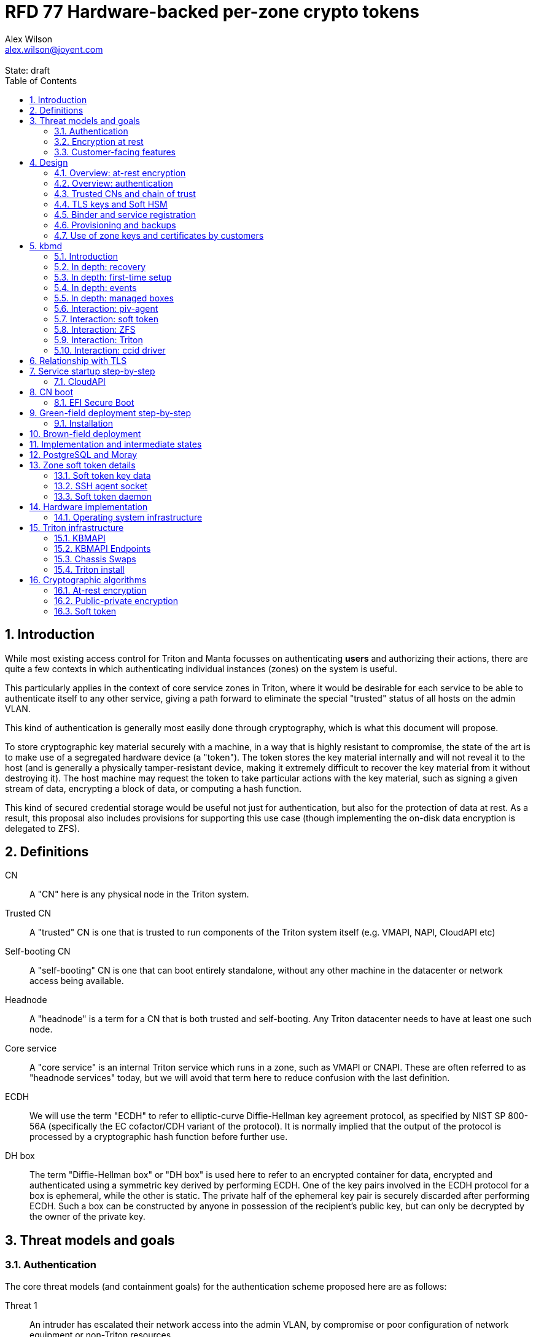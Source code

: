 :author: Alex Wilson
:email: alex.wilson@joyent.com
:state: draft
:revremark: State: {state}

:showtitle:
:toc: left
:numbered:
:icons: font

////
    This Source Code Form is subject to the terms of the Mozilla Public
    License, v. 2.0. If a copy of the MPL was not distributed with this
    file, You can obtain one at http://mozilla.org/MPL/2.0/.

    Copyright 2017 Joyent Inc
////

# RFD 77 Hardware-backed per-zone crypto tokens

## Introduction

While most existing access control for Triton and Manta focusses on
authenticating *users* and authorizing their actions, there are quite a
few contexts in which authenticating individual instances (zones) on the system
is useful.

This particularly applies in the context of core service zones in Triton,
where it would be desirable for each service to be able to authenticate itself
to any other service, giving a path forward to eliminate the special "trusted"
status of all hosts on the admin VLAN.

This kind of authentication is generally most easily done through cryptography,
which is what this document will propose.

To store cryptographic key material securely with a machine, in a way that is
highly resistant to compromise, the state of the art is to make use of a
segregated hardware device (a "token"). The token stores the key material
internally and will not reveal it to the host (and is generally a physically
tamper-resistant device, making it extremely difficult to recover the key
material from it without destroying it). The host machine may request the token
to take particular actions with the key material, such as signing a given
stream of data, encrypting a block of data, or computing a hash function.

This kind of secured credential storage would be useful not just for
authentication, but also for the protection of data at rest. As a result,
this proposal also includes provisions for supporting this use case (though
implementing the on-disk data encryption is delegated to ZFS).

[[defns]]
## Definitions

CN:: A "CN" here is any physical node in the Triton system.
Trusted CN:: A "trusted" CN is one that is trusted to run components of the
Triton system itself (e.g. VMAPI, NAPI, CloudAPI etc)

Self-booting CN:: A "self-booting" CN is one that can boot entirely standalone,
without any other machine in the datacenter or network access being available.

Headnode:: A "headnode" is a term for a CN that is both trusted and
self-booting. Any Triton datacenter needs to have at least one such node.

Core service:: A "core service" is an internal Triton service which runs in a
zone, such as VMAPI or CNAPI. These are often referred to as "headnode services"
today, but we will avoid that term here to reduce confusion with the last
definition.

ECDH:: We will use the term "ECDH" to refer to elliptic-curve Diffie-Hellman key
agreement protocol, as specified by NIST SP 800-56A (specifically the EC
cofactor/CDH variant of the protocol). It is normally implied that the output of
the protocol is processed by a cryptographic hash function before further use.

DH box:: The term "Diffie-Hellman box" or "DH box" is used here to refer to an
encrypted container for data, encrypted and authenticated using a symmetric key
derived by performing ECDH. One of the key pairs involved in the ECDH protocol
for a box is ephemeral, while the other is static. The private half of the
ephemeral key pair is securely discarded after performing ECDH. Such a box can
be constructed by anyone in possession of the recipient's public key, but can
only be decrypted by the owner of the private key.

## Threat models and goals

### Authentication

The core threat models (and containment goals) for the authentication scheme
proposed here are as follows:

Threat 1:: An intruder has escalated their network access into the admin VLAN, by
compromise or poor configuration of network equipment or non-Triton
resources.
Goal 1:: The goal is to give this attacker no access to Triton resources. They
may make a read-only request for a boot image for a new CN which will contain
no special credentials, but no more. They may be able to carry out denial of
service attacks on the admin VLAN, but these are out of scope for this design.

Threat 2:: An intruder has escalated their network access into the admin VLAN, by
compromise of an ordinary (not "trusted") compute node (privilege escalation and
zone escape).
Goal 2:: The goal is to give this attacker only the minimum access required for
the normal operation of the CN. They will be able to control other zones on that
CN, as well as the information reported about them back to the rest of Triton.
They will under no circumstances be able to gain control of a trusted CN from
this position. Their access to the system can be terminated by revoking the
credentials of the CN, they cannot extract any long-lived key material, and
cannot take any actions that would escalate or allow sideways movement into
other CNs.

Threat 3:: An intruder has taken control of a public-facing core service
(e.g. CloudAPI), by making use of a vulnerability in that service.
Goal 3:: The goal is to give this attacker only the minimum access required by
the normal operation of that service. This means, for example, that CloudAPI
would not be able to run arbitrary commands on CNs or directly interface with
CN agents, or connect directly to the PostgreSQL database (since such access
is not needed for its normal operation).

### Encryption at rest

For the encryption of data at rest, the primary threat model is as follows:

Threat 1:: An intruder gains physical possession of disks and/or hardware
from a CN, either by post-disposal acquisition ("dumpster diving"), or outright
physical theft.
Goal 1:: The goal is to give the attacker no ability to read any customer data
on the disks or (in the case of a disposed CN) any ability to use the
credentials of the CN to gain access to Triton resources. If a stolen CN is
powered up at the time of theft, it is possible that customer data can be read,
but if powered down, no data access will be possible.

[[customer-features]]
### Customer-facing features

This design also seeks to provide 4 key customer-facing features:

Feature 1:: The ability to use a provisioned instance/zone/VM in a customer
account as an authentication principal to Triton (and other Triton-aware)
services.
Goal 1:: The credentials of this principal should not be able to be permanently
compromised by an attacker who has full control of a customer zone (i.e. they
must not be able to access key material).

Feature 2:: The ability to have customer-provisioned instances authenticate
to each other (both within a datacentre and between them) using credentials
provided by Triton itself.
Goal 2:: The credentials used for this authentication should not be able to be
permanently compromised by an attacker who has full control of a customer zone.

Feature 3:: The ability to implement a secure data store protected by hardware
symmetric keys within a zone.
Goal 3:: If an attacker compromises a customer zone storing N items of data
protected by this mechanism, they should have no choice but to make N individual
round trips through a (rate-limited) hardware module in order to decrypt them.
If the attacker compromises an entire live Triton CN (including the contents of
RAM) with M zones on it, they should have no choice but to make at least M round
trips through a hardware module (or perform computation taking at least as long)
in order to access customer data so protected.

NOTE:: Goal 3 explicitly does not include absolute defense of this data against
an attacker who has complete control of the OS kernel for an abitrarily long
period. It *does*, however, set a minimum amount of time an attacker must be
present with such control in order to break the security of protected storage on
the machine: the attacker must spend at least as long there as it would take to
make N trips through the hardware module.

Feature 4:: The ability to provision instances onto encrypted datastores.
Goal 4:: It is not required that every CN in a Triton install have encrypted
local storage (though having all CNs use encrypted zpools is certainly an
allowed configuration).  If a customer decides that an instance will contain
information that must be protected while at rest (i.e. encrypted), they should
be able to guarantee that such instances are either provisioned on a CN with an
encrypted zpool or the provision request fails if it is not possible to meet
the encryption requirement -- it is essential that an instance requesting
encryption is _never_ allowed to provision onto an unencrypted CN.

## Design

The central component of the design is the credential storage device. Since
many components of our threat model and goals are on a per-CN basis, we want a
device that can be deployed with (or ideally, inside) every CN. This implies
that:

 * The device must be inexpensive (at least, relative to expected cost of CN
   hardware);
 * The device must be capable of storing credentials both for at-rest encryption
   and for authentication; and
 * The device must not require invasive modification to current-generation
   x86 server hardware.

Most commonly, cryptographic token devices obey an API similar to PKCS#11, which
is primarily focussed on public/private asymmetric cryptography. Devices that
only implement asymmetric cryptography are suitable for storing authentication
credentials, but do not always fit as well in a design that wants to store
credentials for at-rest encryption. A notable exception is devices that support
a key agreement scheme like Diffie-Hellman using their private key material,
which can be used with an ephemeral keypair to form a Diffie-Hellman "box".

In hardware there are always difficult trade-offs between price, features, and
performance. What is implicit in the above list of goals is that the
cryptographic performance of the device is likely to be low (as it is both
cheap and well-featured). As a result, the rate at which hardware operations
need to take place must to be limited in the system design.

One device that is suited for these goals is the Yubikey (manufactured by
Yubico). It implements a number of features aimed at the 2-factor Authentication
market (based on hash chains and HMAC) which are also ideal for securely
deriving encryption keys. Alongside these features, it features RSA and ECDSA
asymmetric cryptography, both for signature operations and key agreement.

The Yubikey is relatively inexpensive (at $40 US it is a very small line item in
the typical cost of a new CN), and since it uses the ubiquitious USB interface
it can easily be added to existing server hardware (in fact, many servers
include USB connectors that are located inside the server casing which are
ideal locations for this use).

Alternatives to the Yubikey that are also well suited include a few models of
USB JavaCard tokens, such as the Feitian eJava token (also sold as the PIVKey
T800). These tokens can be written with appropriate JavaCard Applets to become a
drop-in replacement for the Yubikey (exposing the same commands to the server).

The hardware details of these devices and the interfaces they expose is
discussed further in the section <<hardware>>.

[[at-rest]]
### Overview: at-rest encryption

The concept for at-rest encryption is to use a randomly-generated key, and then
to protect it cryptographically such that 3 pieces of information are needed to
recover it:

 * A private key generated on the hardware token (which it will not reveal);
 * A randomly generated secret PIN stored on a trusted node service in the
   datacenter; and
 * The encrypted copy of some random data, stored as a ZFS pool property.

In this way, a node's disks cannot be decrypted unless an attacker has all three
of:

 * The disks belonging to the node;
 * The cryptographic token belonging to the node; and
 * Access to the PIN stored in the core service.

The primitive used to create these properties is the elliptic curve Diffie-
Hellman key agreement protocol (ECDH). Setting up the pool proceeds as follows:

 1. Generate a random byte string.
 2. Create a DH box (see <<defns>>) that can only be decrypted using the
    hardware token's private key. Place the random byte string in it.
 3. Place the encrypted data from the DH box in a ZFS pool property along with
    the public key of the ephemeral keypair.
 4. Use the byte strings as the ZFS encryption master key.

The private key in the hardware token is protected by a PIN -- a 10 digit
numeric code that must be provided to the token before any activity involving
the key is permitted. After 5 failed attempts at the PIN (and an additional 3
attempts at a PUK), the hardware token erases its keys. This PIN code is
stored in a Triton core service and is unique for each hardware token.

In order to re-derive the ZFS encryption master key for this node again on a
subsequent boot, we will have to send this PIN back to the hardware token,
perform ECDH with the hardware token's private key, then decrypt the DH box to
obtain the byte string from step 1 again to unlock the ZFS pool.

A single master key will be used for the whole pool, rather than a key per zone
or per customer. The current ZFS encryption design does not allow clones of ZFS
datasets to cross a key boundary, and since Triton relies heavily on zones being
able to be clones of their image datasets, making a separate key spaces is
impractical. Additionally, in the current Triton design, CNs are the source of
truth about what zones run on them (and changing that here is out of scope), so
there is little benefit in using a finer-grained scheme.

This approach has two major issues, however: firstly is the case of a headnode.
A Triton headnode, as defined earlier, must be able to boot from its own media,
without requiring the rest of the surrounding DC to be running (as it may be
hosting the PXE DHCP server that allows other non-self-booting CNs to boot).

As a result, self-booting nodes will not use a remotely stored PIN. They will
have the PIN code for their tokens either stored in USB flash media, or provided
at every boot on the console (for environments where cold-theft security is more
important than unattended reboot). This means that self-booting nodes do not
meet the full goal discussed above -- the theft of an entire working headnode
will allow that headnode's disks to be read.

This is a difficult compromise between fault tolerance, ability to boot the
whole DC up after power loss, and security. It may be worthwhile to examine
the possibility of special physical security measures to protect headnodes
beyond those used for ordinary non-headnode CNs. As there is normally a
small number of headnodes, this is at least more feasible than such protections
for the entire server population.

The second major issue is durability, or ability to recover from the failure of
a node's hardware crypto token. Clearly it would be undesirable to create a
single point of hardware failure that results in all data on the node being
irretrievable. As a result, an additional step is added where as well as
creating an encrypted DH box keyed to the hardware token for that CN, we create
a second box keyed to a set of offline "recovery keys" for the datacenter. The
public half of the recovery keys are distributed to all CNs for this purpose,
but the private half is kept in offline redundant secure storage to only be used
in emergencies. This is explored further in <<prov-backups>>.

### Overview: authentication

Authentication of a CN to a core service (e.g. to join the cluster, and
then to report data about running zones etc) is done by signing existing
protocol units (e.g. HTTP requests) using the asymmetric keys stored in the CN's
Yubikey. This is relatively straightforward.

Authentication of one core service zone to another is also done by signing
existing protocol units using asymmetric keys. Existing protocols in use between
core services are mostly variants of HTTP REST, and these will use the same HTTP
signature method used by public Triton APIs. Non-HTTP core services will be
expected to use TLS client certificates (the details of which will be explained
shortly).

Unfortunately, hardware tokens are generally only capable of storing a small
number of asymmetric keys, and the number of zones on a CN or headnode may be
quite large by comparison. The performance limitations of hardware tokens (given
the "inexpensive" price constraint we've already accepted) also mean that
scaling their usage up with the number of customer zones on a machine is likely
to be infeasible. So the keys used for zone-to-zone authentication cannot reside
directly on the hardware tokens.

Instead, a "soft token" design will be used. A randomly generated symmetric key
will be used to encrypt a keystore for that zone, and the key will be placed in
a DH box openable by the hardware token's private key. This keystore encryption
is always used, so that the same code path is taken on machines with and without
ZFS level storage encryption available.

The encrypted key store is managed by the global zone on behalf of the zones,
and exposed to them via a socket that processes in the zone can connect to. The
non-global zone cannot add or remove keys from the key store; it only holds a
fixed set of keys that the global zone has pre-generated and assigned to it.

The socket is designed to make use of the OpenSSH agent protocol. This protocol
is designed to be simple and straightforward to parse in a secure manner, and
since the SSH agent is more or less a "soft token" itself, an almost perfect
match for this use case.

The SSH agent also features support for SSH certificates, which can be used to
attest about an identity associated with a given key. The CN's global zone will
generate one such certificate for each zone and sign it using the same key it
uses for HTTP signature authentication. In this way, zones each have access to a
signed statement from their host CN about their identity, which they can use as
part of authentication.

A signed statement or certificate and a matching key is not enough on its own,
however, to validate the identity of one zone to another arbitrary zone on the
system -- the other zone needs to also be able to validate the key of the host
CN. To achieve this requires a chain of trust.

Agents running in the global zone of a CN are also expected to make use of a
soft-token instance for their routine work of signing core service requests. The
hardware tokens' workload will largely be limited to re-signing certificates for
each soft token periodically, and deriving keys for encryption at rest.

### Trusted CNs and chain of trust

As is typical with any chain of trust, we must begin with a set of keys known
as "root keys", which are ultimately trusted. What we propose here is to use
a single root key which is only ever stored offline, broken into pieces.

It is a key part of this design that the root key is not ever kept "on-line" in
the datacenter. If trusted CNs were ever given access to a secret like a root
key, and we ever needed to dispose of that trusted CN, we would be forced to
change the root key -- not just on that CN but on all CNs in the cluster. This
creates severe administrative burden which we seek here to avoid: disposing of
a trusted CN should not require revoking any credentials on *other* CNs.

This root key will sign an initial statement stating that certain nodes in the
cluster are to be Trusted CNs, detailing their public keys, as well as a
timestamp and serial number. It will then (barring exceptional circumstances)
never be used again.

To this statement, the Trusted CNs of the datacenter may append additional
statements, with certain restrictions:

 * Any appended statement must include a signature both over the new statement
   and all previous statements in the chain; and
 * The appended statement must be signed by the keys of all Trusted CNs in the
   datacenter at the time of appending, except one (N-1 out of N, unless there
   is only one Trusted CN at the time, in which case its signature is required
   footnoteref:[,It is also worth noting that with this rule, there is no real
   advantage to permanently having exactly 2 trusted CNs -- it will cost in
   terms of overhead without increasing security, since a single signature is
   still all that is required to update the trusted set.]).

The statement may declare that a new node (with corresponding key etc) is now
a Trusted CN, or it may declare that an existing Trusted CN is no longer such.

All CNs in the system (both regular and trusted) periodically gossip their
current version of the Trusted CN chain out over the network, to a multicast
address on the admin VLAN.

If a CN receives a new chain, it will accept it as the new canonical version
of the chain if and only if:

 * All signatures on the chain validate, including validation of the N-1/N
   restriction; and
 * The chain is a strict extension of the current canonical chain known to the
   CN; OR
 * The chain is an unrelated brand new chain, with a higher serial number and
   newer timestamp on the very first statement.

In this way, in an emergency situation, the chain can be restarted by using the
offine master key to sign a new statement about the Trusted CNs for the
installation.

This design allows Trusted CNs to be added and removed from the installation at
a later date without requiring that the root of the chain of trust be available
in online storage for signing.

Once the gossip process has stabilized, all CNs in the system are aware of the
identities and keys of nodes that are authorized to act as Trusted CNs (hosting
core Triton services). This means that zone certificates presented by zones on
these CNs can be validated, authenticating core services to each other.

It is important to note that changes to the set of Trusted CNs are expected to be
infrequent, so it is not important to use a distributed system here that offers
fast convergence. The simplicity of implementation of a gossip design is also
an advantage.

### TLS keys and Soft HSM

Aside from the main zone authentication key and its matching certificate, the
soft token stores two more keys on behalf of the non-global zone: a TLS
certificate signing key, and a symmetric key.

The TLS certificate signing key can only be used to sign X.509 certificates
about keys generated locally within the zone. A Triton-specific extension to the
SSH agent protocol allows for this, as well as the ability to request a
certificate chain.

The certificate chain consists of a set of X.509 certificates describing,
in order:

 1. A trusted head node in the datacentre (self-signed)
 2. The host CN of the zone (its hardware key, signed by the head node)
 3. The soft-token TLS signing key for the zone (signed by the host CN)

These certificates (both the TLS signing key for the zone and the chain
certificates, other than the head node) are limited to a very short window of
validity (60 seconds). The intention is that this chain can be obtained and used
only during an authentication process, and a fresh certificate obtained
regularly to repeat the operation as neeeded. There is no need to check with a
separate revocation list or manage one, as the short lifetime ensures that the
key in question is vouched for by the system: all that clients are required to
do is to keep their list of head node CA certificates up to date with the state
of the gossip engine.

The symmetric key stored in the soft token is treated differently to other keys
in token storage. It is not kept decrypted in memory in the soft token when not
in use; instead, a round trip through the system's hardware module must be made
for every use of this key. This also implies that access to this key is
rate-limited by the system to avoid users overburdening the hardware module.

Rather than encrypting material directly with this key, a data key scheme is
used. This means that each "encrypt" or "decrypt" request made to use this key
must be accompanied by an encrypted subkey. Inside the soft token, the subkey is
decrypted using the master key, which is then used to encrypt or decrypt the
actual data. This further limits the burden users may impose directly upon the
system's hardware module (by limiting the maximum amount of data that must be
transferred through the token itself).

An encrypted subkey ready for use may be obtained using a third operation
through the token interface. All 3 of these operations (encrypt, decrypt, and
generate subkey) are Triton-specific extensions to the SSH agent protocol.

The intention of the symmetric key capability is to enable the implementation
of systems that achieve the 3rd customer goal in <<customer-features>>.

### Binder and service registration

Having to make use of and validate full certificate chains for all traffic is
somewhat difficult to work into some existing systems within Triton. A simpler
proposition is to include only some form of key signature in these types of
traffic (e.g. by embedding it a legacy username and password) rather than a full
certificate.

To this end, `binder` (the Triton service discovery mechanism) will be altered,
such that clients can establish a trusted relationship with binder, and binder
can then take over the role of validating certificates on clients' behalf.

As the client half this relationship can be maintained from within a library
such as `cueball`, this will ease integration for core services -- they will
merely need to use the `cueball` library to manage their connections and will
then get identity validation on their outgoing connections "for free".

On the registration side of binder, registrants will be required to supply their
SSH certificate and public key along with the information they supply to binder
today (which will be signed with the key).

Binder will validate the signature and certificate provided, and then serve
DNS records about the registrant. These records will include public key records
containing the registered public key they supplied.

Traffic between binder and clients will be secured using the public-key
modification of DNS Transaction Signatures (TSIG) known as SIG(0) (RFC2931),
signed using the binder instance's zone key. The client must validate the binder
instance's key against its certificate and the gossiped list of Trusted CNs, but
thereafter it can trust signed responses from that binder about other services
in lieu of performing full validation itself.

The SIG(0) mechanism provides authentication of data in the DNS packet using a
cryptographic signature, but not confidentiality (the traffic is not encrypted).
As binder is not serving information that needs to be kept secret, this is a
suitable trade-off. It is transaction-oriented (signs the transactional message,
not just the data inside), relatively simple, requires minimal modification of
existing DNS software, is backwards-compatible and is also algorithm-agile
(allowing us to change the precise algorithm in use over time). For these
reasons, it is the proposed choice here over other alternative mechanisms like
DNSCurve or full DNSSEC.

Binder will also have to transition away from using the raw ZooKeeper direct
access for registration that it uses today, as the authentication schemes
available there will not be sufficient to ensure separation of clients.

[[prov-backups]]
### Provisioning and backups

When crypto tokens like the Yubikey are manufactured, they generally do not ship
with credentials pre-loaded on them (Yubikeys do in fact ship with some
basic credentials for the Yubico official 2FA, but this is not very useful
for our usecase). They have to be commanded to generate or write credentials
by an administrator who configures them before use.

Where possible, it is best for credentials to be generated on the token itself
(so that they never leave it and thus cannot be directly compromised). Keys
used for authentication or certificate signing can be replaced after a loss
by creating trust for a new set of keys instead, so there is no real need to
back them up.

Loss of at-rest encryption keys, on the other hand, leads to the loss of any
data protected by them (meaning loss of customer data). To guard against this
for the ZFS on-disk encryption keys, as explained earlier, we make use of a
scheme similar to key escrow, where a second DH box is created that enables the
retrieval of the ZFS encryption key using either the node's own key, *or* an
offline recovery key (or keys).

This recovery key, as well as the root key used to bootstrap the headnode chain
of trust, must be stored offline in a way that is both very secure and very
durable.

Keys may be split up into "pieces" for backup purposes, using secret-sharing
arrangements like Shamir's secret sharing. These enable schemes such as N out of
M piece secret recovery (while revealing no information in the case of fewer
pieces being held).

If the pieces are stored in separate geographic locations with separate access
controls, this can enable a form of the "2-person rule" (or "N-person rule") to
be enforced, where these valuable "master" keys can only be used with the
co-operation of multiple trusted members of the organization.

While the "root" key can truly be treated as an offline master key that is only
for serious (and rare) emergencies, hardware failures in a large datacentre are
a regular, expected event. As a result, the recovery keys must receive different
treatment for storage to enable efficient operation.

Our proposal is have hardware tokens assigned personally to trusted staff, have
these tokens generate a public-private EC key pair, and write the set of N
public keys for all of them into the Trusted CN chain as a separate kind of
chain entry that has to be signed by all current Trusted CNs.

Then, on each CN we take the symmetric disk encryption key and split it into
N Shamir pieces. Each of these pieces is then placed in an ECDH box targetting
one of the public keys registered in the lastest backup instruction entry in
the chain.

During recovery, we perform a challenge-response procedure (detailed later,
designed to resist replay attacks and not reveal the key if exposed) using these
ECDH boxes with the remote hardware tokens to reconstruct the original symmetric
key from the decrypted pieces in memory.

As individuals come and go from this set, a new recovery key chain entry will
be written and signed by the Trusted CNs. Then, all other CNs will regenerate
their Shamir pieces and ECDH boxes from scratch with the new set of public
keys.

The chain entry can also specify the number of the N pieces that will be
required for recovery, so that it can be changed if the group shrinks or
expands.

In summary:

 * Generation and preparation of the root key will take place in an environment
   away from the data center, and will be done in advance by administrators.
 * The root key will both be split into 3 pieces, in a Shamir arrangement
   requiring 2 pieces for recovery. Each of the pieces will be written to
   separate backup media.
 * The media may then be stored in a secure location (e.g. a safe).
 * The recovery keys will be generated on dedicated devices held by trusted
   individuals.
 * CNs will split their symmetric disk encryption keys into pieces and ECDH box
   them to each of the recovery public keys.
 * During recovery, a challenge-response procedure will be used to contact the
   trusted individuals and their hardware tokens and collect N/M responses to
   reconstruct the key.
 * The root public key and initial headnode trust chain (including the first
   recovery configuration entry) can be written to the boot USB flash media for
   the initial headnodes, and transported to the datacenter as part of the
   deployment process.
    - As an alternative, the headnode setup process will accept the public key
      and trust chain root on the console.

This scheme will be implemented using a set of tools that can run on at least
OSX, Linux or SmartOS, to correctly generate the root and recovery keys and back
them up, and then also to perform restoration operations in an emergency.
Backing up credentials as part of generating them will not be optional, and the
tools will require backup media to be present to perform any operations, to
prevent administrator error.

A recommended outline of the full deployment procedure is included in the
sections <<green-field>> and <<brown-field>>, which include examples for both
a "small setup" deployment not using a pre-flight environment, and a larger
deployment using one.

The following table highlights the recommended options for long-term key backup,
as well as a recommended verification and refresh interval for each.

The verification interval indicates how often (at a minimum) an administrator
should inspect and verify the data on the backup media to check its integrity.
The refresh interval indicates a minimum interval at which administators should
expect to have to copy the data to fresh media. Even if the current media
passes inspection, it is recommended that media older than this still be
replaced.

.Backup media recommendations
[options="header"]
|===

| Media type               | Verification interval | Refresh interval

| Magnetic tape (LTO, DAT) | 5 years               | 10 years

| Printed archival paper   | 3 years               | 10 years

| Optical (CD, DVD, BD)    | 1 year                | 5 years

| Flash (SD, CF)           | 1 year                | 3 years

|===

### Use of zone keys and certificates by customers

Quite aside from the internal use of zone keys and certificates within Triton's
components, they are also expected to be used by customers.

In conjunction with the RBACv2 work (RFD 48), signing requests to Triton
services (such as CloudAPI) using a zone authentication key will grant
authentication as a "machine principal". This principal may be added to roles by
a customer, in order to grant it authorization to manage resources under the
account.

The `keyId` string used is expected to include the full UUID of the zone in
question, and the UUID of the CN which hosts it. This mechanism will not
require the use of the zone certificate.

Since the existing `triton` tools and libraries already support the use of the
SSH agent for key storage, it is expected that they can be used with the
zone soft token without significant modification (they may require some in
order to generate the `keyId` correctly, but this is as yet unclear).

The existing support for account-key-signed certificates for Docker and CMON
will be extended to support the use of those interfaces as a machine principal,
as well. This mechanism is preferred for customer end-use here rather than the
TLS certificate signing key, as it matches the interface already used elsewhere,
reducing the amount of code needed to be specific to machine authentication.

Though it is somewhat out of scope here, it is expected that mechanisms for
grouping machines as access control targets (e.g. RFD 48 style projects) may
also be useful for grouping machines as principals. In this way it should be
possible to grant some group of machines access to account resources and have
this apply to newly provisioned members of that group automatically.

While zone SSH certificates and certificates signed by the TLS certificate
signing key are not used for Triton authentication, endpoints on CloudAPI will
be added to assist in the validation of zone certificates by customer code or
services. These include fetching the current full set of headnode CA
certificates for the X.509 chain. This should allow zone keys and certificates
to be used for other purposes as well (such as bootstrapping a chain of trust
for customer systems).

In particular, it is expected that full support for this mechanism will be
developed to assist with the bringup of the Hashicorp Vault product. Vault
should hopefully also be able to take advantage of the Soft HSM key system.

## kbmd

### Introduction

kbmd (read: kaboom-dee) has 3 big areas of responsibility:

Firstly, it's responsible for the "recovery" process -- when a server
has lost its primary Yubikey/PIV token, it is responsible for providing
the interface an administrator uses (either on the console or a pty) to
recover encryption keys, set up a new Yubikey, and get the system back
on track. Since this logically requires it to be able to set up new
Yubikeys from scratch, it's also involved in the initial setup process
to keep all the responsibility for that together.

Secondly, it's responsible for the "unlock" process at boot --
determining whether the primary Yubikey is available, getting the PIN
(from boot-time module or pool config for standalone, or spawning a
client to talk to CNAPI or whatever headnode service stores it for a
CN), and if those fail, deciding whether to enter "recovery".

Thirdly, it's responsible for everything during normal runtime that's
required to make those two processes work. This mostly means keeping
track of the encrypted data boxes on the machine and the "recovery
registry" (getting to that in a sec). It also means operating a door
server and accepting requests from a commandline admin tool, "kbmadm".

The name "kbmd" reflects this -- "Key Backup and Management Daemon".
(Definitely not a backronym so we can pronounce it "kaboom". Definitely
not.)

Encrypted boxes on the system fundamentally come in two forms -- there's
the boxes associated with the zpool (one set for the primary Yubikey and
one set for recovery), and then there are boxes for each of the keys
stored by the RFD77 soft-token (recall that the soft-token individually
encrypts its keys even when zpool encryption is enabled, as part of the
effort to make a "class break" that compromises all of the keys on the
system in one single operation, as difficult as possible).

The boxes themselves are stored as a zfs property (`rfd77:config`).  The
currently size limitations of zfs properties should allow for a single
property to store approximately 8 boxes worth of data.

The soft-token keys have to be boxed individually to the primary token
(so that the primary token can't unlock all of them in a single
operation), but they do not have to be boxed individually to the backup
keys. In fact, it would be pretty inconvenient if they were, because we
would have to do the challenge-response process at least N times for a
machine with N zones on it.

So instead, the soft-token keys' backup comes in the form of a single
large box (keyed only to the backup keys) which unlocks all of them.
Every time we need to add or remove something from that box, we have to
regenerate it from scratch using the individual boxes targetted to the
primary Yubikey. So we keep a plaintext record next to it of the
locations of all of the primary Yubikey boxes on disk. We call this
whole structure together the "recovery registry".

This implies that the storage of these keys is somewhat managed by the
system, and it is. When the soft-token wants to generate a new key, it
has to coordinate with kbmd (via its door) to let it know the correct
filesystem paths to find the primary boxes, and make sure the entries
are added to the recovery registry and everything there is dealt with.

Since this happens when a new zone is provisioned, and an attacker is
generally assumed to be able to provision things in the system, we don't
really want this to cause us to bring keys belonging to existing zones
into RAM in a predictable controllable fashion. So the recovery registry
is in fact split into two parts -- the "old generation" and "new
generation". When we add new keys we add them to the "new generation"
and regenerate that only. Then, every 6-12 hours or so (completely at
random) we combine the old and new generations together and regenerate
the whole thing. This avoids an attacker being able to control the
timing and nature of this operation easily (and it also means we don't
have to regenerate the whole registry every time we make a change -- we
basically bulk a bunch of changes up).

### In depth: recovery

A recovery instance is created when another program running as root with
full privs connects to the kbmd door and sends a "begin recovery"
request. If kbmd decides it needs to initiate recovery on the console
(e.g. during boot), it forks a child to start kbmadm to do this and
places it on the console.

The "begin recovery" request is followed by a "conversation" similar to
a PAM conversation: kbmd gives the client some text and instructions on
what to ask the user and what options to allow them to reply with, the
client replies with the user's response, kbmd gives more questions to
ask the user etc.

At the end of the conversation, kbmd does not reply to the final
response until recovery is complete.

kbmd then does the following:

1. A new token value is added to the `rfd77:config` zfs property on the
   primary zpool (i.e. zones).
2. New managed box files with the GUID of the new token are created.
3. Notify everybody of the change (presumably using the gossip protocol?)
4. Remove the old primary token from the `rfd77:config` zfs property on the
   primary zpool.
5. Cleanup old managed box files: any box for a GUID not in `rfd77:config` or
   otherwise not known are deleted.

### In depth: first-time setup

The "setup" process is set out the same as recovery, except that in the
final stages, kbmd gives an nvlist of ZFS properties to set on the pool
root FS and the raw key material to supply to the stdin of `zpool
create`. The client is responsible then for creating the pool using this
information and replying again once that has been completed. The client
has to complete this step to avoid kbmd needing to handle the entire
pool creation process (including disklayout etc), since the key material
has to be given at creation and cannot be given later.

The ultimate command that get runs should look something similar to:

```
zpool create \
    -O encryption=on \
    -O keyformat=raw \
    -O keylocation=prompt \
    -O rfd77:config=xxxx \
    zones ....
```

Where the disk layout values are just passed through from the setup and we
write the key value out to stdin of the zpool process from kbmd.

Likely the joysetup.sh script will need to be updated to interact with kbmd
when encryption is desired while setting up a new CN.

### In depth: events

The kbmd door also provides a mechanism for clients to receive events.
The principal kind of event that clients are interested in is when the
"primary token" of the system is about to change and has changed. All
persistent users of kbmd are expected to handle this event.

### In depth: managed boxes

A client of the kbmd door may send a command to create a managed box
(like the soft token key boxes). The command takes a "path pattern",
which looks like: "/zones/abcd123/keys/auth.%s"

If the current primary token has GUID 995E171383029CDA0D9CDBDBAD580813,
the client must have already created
"/zones/abcd123/keys/auth.995E171383029CDA0D9CDBDBAD580813" as a PIV-box
format file, a single box keyed to that current primary token.

kbmd will open that box and set up entries in the backup registry before
returning from the door call.

Thereafter, the application may not delete or modify the
"/zones/abcd123/keys/auth.*" files, but it may open them for reading in
order to retrieve the data held within. It must be subscribed to
notifications about a change in primary token so that it always opens
the correct auth.* file for the GUID of the current primary token at the
moment when it opens it (and if it talks to piv-agent and discovers the
key it needs to open a box is missing because of a primary token change,
it should wait for the change notification and try again).

If the system goes through recovery and has a new primary token, kbmd
will create a new primary token box file with the new GUID based on the
backup registry and the application will find it by asking for the new GUID.

### Interaction: piv-agent

The piv-agent is the intermediary that most other processes on the
system will go through to make use of the Yubikey. piv-agent will
connect to the kbmd door at startup and ask for the primary token and
PIN, as well as setting up a subscription for primary token change events.

If it receives a notification about the primary token changing, it
changes its own configuration to use that new token (and new PIN) for
all subsequent requests that it handles.

### Interaction: soft token

Like the piv-agent, the soft token daemon is interested in the primary
token changing -- both for signing certificates and for making use of
managed boxes.

### Interaction: ZFS

While kbmd does not involve itself directly in the creation of a new
encrypted pool (the setup process is expected to use the data it
provides to do that), after setup has completed it will manage the
"rfd77:config" ZFS property on the pool itself directly. This will be
read during boot and written during recovery or rekeying. kbmd itself
will also make the libzfs call to provide key material to the pool
during the unlock process (since it needs to do this and mount at least
some of the pool's filesystems before it can check on the state of any
managed boxes on disk).

### Interaction: Triton

:OS-7183: https://smartos.org/bugview/OS-7183

kbmd will have a dependency on an SMF service that brings up the "admin"
network early in boot ONLY when we booted with a networking.json (the
SMF dep is still there in non-Triton but the service is a no-op). This
is in order to enable it to retrieve the PIN for the primary token from
CNAPI after authenticating with its 9E key.  This is currently tracked as
{OS-7183}[OS-7183].

### Interaction: ccid driver

kbmd will utilize a new OS driver (ccid) to communicate with the PIV tokens.
This will be via the apis provided by the libchipcard library detailed in
<<os-infra>>.

## Relationship with TLS

To fully protect the Triton admin VLAN against IP and MAC spoofing attacks from
rogue network hardware, it will be necessary to begin protecting all connections
with TLS. Part of establishing a TLS connection is verifying the identity of
at least one party to the connection, using X.509 certificates.

Note that while TLS server authentication is expected to always be in use, the
providing and verifying of client certificates will be limited to those cases
where HTTP signature authentication cannot be reasonably used.

The zone TLS certificate signing key is set aside for the purpose of producing
TLS credentials. Core services will generate local keys (which may be rotated)
for use by TLS servers, protected at rest by the Soft HSM key. A signed
certificate and chain will be obtained through the soft token interface to allow
these to be validated to others.

It is the responsibility of any Triton service to ensure that it obtains a
new certificate chain for its TLS server endpoints before the expiry of a
previous chain.

As these certificates have an enforced short lifetime of 60 seconds, no
specific provision for certificate revocation is needed: only a requirement that
the list of valid CA certificates be kept up to date by clients to match the
output of the headnode gossip system.

## Service startup step-by-step

### CloudAPI

 . The Trusted CN hosting the CloudAPI instance boots up (see <<cn-boot>>
   for more details)
 .. It starts up the zone soft token manager daemon, which will LoFS mount
    sockets into all zones (see <<soft-token>>). The daemon does not unlock the
    keystores at startup.
 . The CloudAPI zone begins to start up
 .. Soft token socket is mounted into the zone.
 . SMF service `cloudapi` starts -- it execs `node`
 . CloudAPI calls into the `triton-registrar` library to set up its service
   registration
 .. Registrar opens the soft token socket and retrieves the public key and
    certificate signed by the GZ.
 ... Soft token manager daemon accepts the connection on the socket in the zone
     and forks off a dedicated privilege-separated child for this zone. The
     child then decrypts the keystore and loads it into memory.
 .. Registrar connects to binder zones and begins registration by writing a
    signed statement about the CloudAPI zone's IP address and keys, including
    the SSH certificate signed by its CN.
 .. Binder receives and validates the registration
 ... First, binder retrieves the list of valid Trusted CNs from the gossip service
     on its host CN (via the soft token socket)
 ... Then, it compares the signature on the certificate given by the registrant
     to this list and finds it was signed by a valid Trusted CN
 ... The certificate presented includes metadata about the zone, including any
     values of `sdc_role` or `manta_role` tags. Binder validates that such
     values should be allowed to register under the given DNS name.
 ... After validating the signature on the statement from the registrant, binder
     begins serving DNS records about it.
 . CloudAPI opens its cueball pool to connect to VMAPI
 .. Cueball is running in bootstrap mode, and first establishes a bootstrap
    resolver to connect to binder
 ... The bootstrap requests each binder's certificate by looking up the binder
     service hostname with rrtype CERT (see RFC4398)
 ... The bootstrap resolver then retrieves the list of valid Trusted CNs from the
     gossip service on its host CN, and uses this list to validate the binder
     instances' certificates. It also checks that the `sdc_role`/`manta_role`
     value matches up.
 ... The TSIG information on the response is also validated.
 ... The bootstrap emits only the binders that pass validation (along with their
     keys) to be used as resolvers.
 .. Cueball begins service resolution for VMAPI
 ... It uses the resolvers from the bootstrap stage to contact binder and
     request SRV records for VMAPI (and validates the response's TSIG using the
     keys from the bootstrap).
 ... Validated records are emitted as backends
 .. Cueball connects to VMAPI
 ... TLS is established, and the VMAPI's certificate and chain is validated
     against the known CA certificates (obtained by querying the soft token).
 . Now CloudAPI is registered and connected to VMAPI. It repeats these steps
   (without bootstrap, since that's already done) for other services.
 . When CloudAPI wants to make a request to VMAPI, it takes a pre-validated
   TLS connection from the pool and makes an HTTP request on it.
 .. The outgoing HTTP request is signed with the zone key of CloudAPI, and
    includes CloudAPI's registered binder hostname (the service name) as part
    of the keyId.
 .. VMAPI requests the CERT records associated with the name connecting to it
    from binder and validates that a key there matches the one signing the
    incoming request.
 .. Then, VMAPI validates the connecting service name against its own policy of
    which services are allowed to talk to it, and decides whether to accept or
    reject the request.

[[cn-boot]]
## CN boot

Unlike headnodes, ordinary Triton CNs boot over the network. Today, this is
designed to happen by launching the iPXE binary from flash media within each
server. The iPXE binary then makes a DHCP request, and receives a response
containing an HTTP URI from which to fetch the kernel and `boot_archive`.

iPXE supports HTTPS with certificate validation, and this will be used to secure
the CN boot process. It is currently considered unreasonable to add a full
software stack needed to produce signatures from the Yubikey's asymmetric keys
in iPXE, however, so it is proposed that anonymous access to the kernel image
and `boot_archive` be maintained as it is today (i.e., the authentication
at this stage will be one-way: the CN verifying the boot server's identity,
guarding against rogue DHCP and HTTP servers).

Since iPXE's certificate validation mechanism is limited to a set of CA
certificates, which have to reside on the same flash media as iPXE itself, we
treat boot-up here slightly differently to regular service-to-service (or
CN-to-service) authentication.

On the flash media with iPXE will be a set of self-signed X.509 certificates
describing the keys of each of the headnodes in the datacenter at the time when
the flash media is prepared.

The `booter` zones in the installation will generate a local TLS private key
each, and have it cross-signed by the signing keys of all the headnodes in the
data center. They will serve the full set of cross-signed certs in their TLS
handshake, as alternative chains footnoteref:[alt-chains,"Alternative chains"
here refers to the TLS notion of providing a single entity certificate, signed
by a single issuer DN, and then providing multiple certificates for that issuer
DN that are signed by different upstream issuers themselves. This practice is
already commonly used in the Internet today when introducing new CAs and is
quite widely supported.], so that the flash media need only contain one
headnode in common with the real current set for the boot to be successful.

Once a CN has been set up and is operating normally, it will periodically
mount its boot flash media and update the set of headnode CA certificates stored
there.

Some Triton installations do not boot iPXE from flash media, and instead use the
built-in PXE ROM in their system. Unfortunately, the only known way to build an
authenticated system around the firmware PXE is to leverage the EFI Secure Boot
and TPM features of a modern system, and support for using these with PXE is
difficult (due to lack of general EFI support) and somewhat inconsistent between
server vendors. It would also require the ability to modify at runtime the
certificates stored in firmware for boot signing, which currently is not a
well-supported procedure, regularly subject to vendor firmware bugs and
exclusion.

For this reason, installations which depend on system PXE firmware will not have
a fully secured boot procedure, and will not meet all of the stated goals of the
system. This may be revisited at a later date.

### EFI Secure Boot

No provision is made in this document for the implementation or management of
EFI Secure Boot in Triton. EFI support in illumos is not yet complete, and
several unresolved problems remain before a design can be proposed here.

This will likely be the subject of a future RFD.

[[green-field]]
## Green-field deployment step-by-step

### Installation

This setup process will need to provision a KBMAPI instance and setup the
head node token (probably more as well).  If the head node is to be encrypted,
then it must be setup (token setup, encryption enabled) at the time of zpool
creation.

NOTE: This section needs updating after the change to personal recovery keys
and updates on the trust chain.

This section will run through the full set of steps needed to deploy Triton
with full RFD 77 security enabled.

We begin the process by setting up the root key on an administrator workstation.
On this workstation, we will begin by burning 3 DVD-Rs on which to store key
backups.

After inserting the first blank DVD-R:

[source,shell]
----
alex@mbp:~$ triton-keymaster init-media dvd <1>
Found blank DVD media in HL-DT-ST DVDRW GX30N RP09 (scsi 1,0,0) <2>
Initialize? [Y/n]
Generating media key... done
Writing session... 10% 25% 50% 75% 100% done
Short name to refer to this media? [214cc7d2] sfo-001 <3>
----
<1> We want to initialize a new DVD type backup media. The name we give here
    refers to the storage plugin to be used.
<2> The plugin detects that we have a blank unused DVD-R in one of our drives.
<3> This name will be used with later `triton-keymaster` commands. If we want
    to use this same media from a different machine, we can copy the file
    `~/.triton/keymaster.json` or use `triton-keymaster add-media` and
    the full media identity string.

We perform these same steps for the subsequent 2 DVD-Rs, naming them `ord-001`
and `nyc-001`.

[source,shell]
----
alex@mbp:~$ triton-keymaster init-media dvd -y -n ord-001 <1>
Found blank DVD media in HL-DT-ST DVDRW GX30N RP09 (scsi 1,0,0)
Generating media key... done
Writing session... 10% 25% 50% 75% 100% done
alex@mbp:~$ triton-keymaster init-media dvd -y -n nyc-001
Found blank DVD media in HL-DT-ST DVDRW GX30N RP09 (scsi 1,0,0)
Generating media key... done
Writing session... 10% 25% 50% 75% 100% done
----
<1> `-y` means "don't prompt me for confirmation", and `-n` is used to give the
    media short name.

Now we generate the root keys for the datacenter:

[source,shell]
----
alex@mbp:~$ triton-keymaster init-dc us-west-1 -m sfo-001,ord-001,nyc-001 <1>
Number of backup media required to recover root key? [2] <2>
Generating root key... done
Generating ZFS recovery keys... done
Ready to write piece for backup media sfo-001.
Attach where? [LOCAL/remote/file] <3>
Found sfo-001 in HL-DT-ST DVDRW GX30N RP09 (scsi 1,0,0)
Writing session... 10% 25% 50% 75% 100% done
Ready to write piece for backup media ord-001.
Attach where? [LOCAL/remote/file]
Found ord-001 in HL-DT-ST DVDRW GX30N RP09 (scsi 1,0,0)
Writing session... 10% 25% 50% 75% 100% done
Ready to write piece for backup media nyc-001.
Attach where? [LOCAL/remote/file]
Found nyc-001 in HL-DT-ST DVDRW GX30N RP09 (scsi 1,0,0)
Writing session... 10% 25% 50% 75% 100% done
----
<1> The `-m` option allows you to supply the names of the backup media keys to
    use for this datacenter. If not supplied, you will be prompted.
<2> These answers can also be supplied as commandline arguments.
<3> After the initial media setup, backup media can be accessed in multiple
    different ways by the `keymaster` tool. They can be attached locally to
    the machine it is being run on (as shown here), or attached to a remote
    machine (with `keymaster` also installed), or written to a file to be
    transferred later. The key backups are encrypted in transit and cannot be
    read without the backup media itself.

At this point, we can also write the recovery keys to some hardware tokens to
place in storage with the backup media. This is optional, but recommended for
production deployments: if an administrator has to step in to recover a CN from
a broken hardware token late at night (with possibly impaired judgement), it is
better to handle the keys on a secured device like a USB token where it is
harder to make mistakes that may compromise the key itself.

[source,shell]
----
alex@mbp:~$ triton-keymaster write-token us-west-1 <1>
Which ZFS recovery key to write? [A/b/c] a <2>
Need to read key pieces from 2 more backup media.
Attach where? [LOCAL/remote/file]
Found sfo-001 in HL-DT-ST DVDRW GX30N RP09 (scsi 1,0,0)
Reading data... done
Need to read key pieces from 2 more backup media.
Attach where? [LOCAL/remote/file] remote <3>
Generating ephemeral key for remote challenge-response... done
Challenge: AavNCXVzLXdlc3QtMRAHb3JkLTAwMQdueWMtMDAxBWVjZHNhQQRKMlDjH/3I/x5JZzh3RqtoendWyr9Aj2hz4vV9lETQWdrxkmnbDeoMjRi9ll3mDALaP5tmkh4QIClvjjIJv0pOcS6Agg==
Enter this challenge at the prompt presented by `triton-keymaster respond' on the remote machine.
Then enter the response from the remote machine here.
Response: gavNBWVjZHNhEWNoYWNoYTIwLXBvbHkxMzA1DOsc+I31pxTqOL75flqSq5Cuz9hqfvKaRZHe8aEYkaMUBQZLbKyqunZRqiSHWsA0Dxo1HsVfBbIetNOqP2e5+JUnk9wS72B4sWmaojxC2nTUm6BiC+zAzW9px6uzwow5Y5KUFsYUHlSLB+mB
Found response from backup media ord-001.
All key pieces found.
Ready for Yubikey or Token for writing recovery key... ok
Found Yubikey (Yubikey 4 OTP+CCID), serial 4a701a, v4.3.1
Writing keys to Yubikey... done
----
<1> We have to specify the datacenter in order to fetch the backup media and
    key configuration.
<2> We can choose which of the 3 recovery keys to write out, so that we still
    enforce the same 2/3 rule for access.
<3> Here we choose to get a piece of the key from a remote system. This prints
    out a base64-encoded "challenge" value, which an administrator at the remote
    site can copy-paste into their "triton-keymaster" tool to generate a
    response.

The challenge-response cycle here is secure (encrypted) and unreplayable. The
use of the `respond` command on the remote administrator's machine looks like
this:

[source,shell]
----
john@mbp2:~$ triton-keymaster respond
Enter challenge: AavNCXVzLXdlc3QtMRAHb3JkLTAwMQdueWMtMDAxBWVjZHNhQQRKMlDjH/3I/x5JZzh3RqtoendWyr9Aj2hz4vV9lETQWdrxkmnbDeoMjRi9ll3mDALaP5tmkh4QIClvjjIJv0pOcS6Agg==

Challenge purpose: for master key recovery from backup media.

This is NOT a challenge used to recover a compute node with a broken Yubikey.

Datacenter: us-west-1
Key being recovered: ZFS recovery key A
Backup media they have: sfo-001
Backup media they want from you: ord-001, nyc-001

Challenge was generated 3 minutes ago by user "alex" on host "mbp"

WARNING: Responding to this challenge will give the remote party an entire ZFS
         recovery key. If they possess 2 of the set of 3, they will have enough
         information to decrypt the disk of ANY node in datacenter "us-west-1".
Respond to challenge? [y/N] y

Need to read key pieces from backup media: ord-001, nyc-001.
Attach where? [LOCAL/remote/file]
Found ord-001 in HL-DT-ST DVDRW GX30N RP09 (scsi 1,0,0)
Reading data... done
Response: gavNBWVjZHNhEWNoYWNoYTIwLXBvbHkxMzA1DOsc+I31pxTqOL75flqSq5Cuz9hqfvKaRZHe8aEYkaMUBQZLbKyqunZRqiSHWsA0Dxo1HsVfBbIetNOqP2e5+JUnk9wS72B4sWmaojxC2nTUm6BiC+zAzW9px6uzwow5Y5KUFsYUHlSLB+mB
----

[[brown-field]]
## Brown-field deployment

 * Deploying this on an existing DC

:RFD67: https://github.com/joyent/rfd/tree/master/rfd/0067

For an existing DC, one current limitation is that it will be difficult to
encrypt the zpool of the headnode.  This is due to the requirement that
encryption is enabled at the time of zpool creation. When complete,
{RFD67}[RFD-67] might allow one to designate a new machine as a new encrypted
headnode, and migrate the services from an unencrypted headnode to an
encrypted headnode.

For reasons similar to the headnode, one cannot take a live running compute
node and encrypt it's zones pool.  Instead one must re-setup a CN (and
recreate the zones pool).  However, unlike with the head node, there is
the possibility of (capacity permitting) evacuating a compute node (migrating
all instances on a CN to other CNs), perform the re-setup, release the new
encrypted CNs for use, and then repeat as desired.

## Implementation and intermediate states

So far, we have described the eventual state of affairs that Triton will be in
after a full implementation of this document. However, the process of
implementation will necessarily involve some intermediate states of development,
which will likely also be deployed to some installations along the way.

Additionally, not all administrators of Triton installations will see fit to
deploy with hardware tokens -- and it may be prohibitively difficult to do so in
some cases -- e.g. deployments within virtual machines for development.

 * Do the USB key and token support stuff first
 * Then soft-token (well, at the same time really)

 * The road to validating everything in the admin vlan, what intermediate states
   will look like while upgrading.
 * What things will look like if you never add any Yubikeys (TLS with just
   self-signed certs, open trust).

## PostgreSQL and Moray

 * Auth and TLS. Using LDAP to validate signatures as passwords?
 * In current version of PostgreSQL, the main limitation for using mTLS for
   AuthN/AuthZ is that PG has not supported reloading of certificates without
   a server restart. PostgreSQL now has certificate reloading on master, not
   yet in PG9.6. Reload is triggered by SIGHUP and/or "pg_ctl reload."
   Backporting a patch to PG9.2 would not be difficult
   (https://github.com/postgres/postgres/commit/de41869b64d57160f58852eab20a27f248188135[postgres change on master].)

[[soft-token]]
## Zone soft token details

The soft token consists of a number of key components:

 * The ECDH private key, stored in the CN's hardware token
 * The soft token key data files, stored encrypted on ZFS within the zone's
   dataset
 * The SSH agent protocol socket, placed as a UNIX socket within the zone's
   filesystem
 * The soft token daemon itself, running within the global zone, and listening
   on the UNIX socket

### Soft token key data

Soft token key data will be stored in the `/zones/$uuid/softhsm` directory.
Each key stored on behalf of the zone will be stored in a separate file,
encrypted (and authenticated) using ChaCha20-Poly1305.

The file format will consist of an nvlist with the public key of the hardware
token, a DH box containing the symmetric key to decrypt the rest of the data, as
well as the MAC and details of the algorithms in use. The MAC will be
constructed to cover the algorithm metadata fields.

### SSH agent socket

The SSH agent socket for communicating with the soft token will be placed in
the `/.zonecontrol` directory.

The existing `metadata.sock` inside the `zonecontrol` directory currently relies
on the permissions of the enclosing directory to manage access to the metadata
socket. These permissions will be moved to the socket itself, and the
`/.zonecontrol` directory will be world-readable and world-traversable. The
agent socket will use privileges, not filesystem permissions, to manage access.

The socket file itself within `/.zonecontrol` will be named `token.sock` (i.e.
its full path will be `/.zonecontrol/token.sock`). The socket file will be
world-writable and world-readable.

Upon a connection being made by a client process, the soft token daemon will
examine the `cred_t` of the connecting process. Either a new system-wide
privilege bit, `PRIV_ZONE_TOKEN` will be added, or a parametrized privilege will
be implemented, and any connecting process in possession of this privilege will
be allowed to use the soft token.

This privilege will be part of the default zone-wide limit set, but not part of
`basic` or the ordinary user privilege sets. This means that by default, only
root will be able to use the soft token, but end-users can configure their zones
to give this privilege to ordinary users or single processes, and processes can
give up the ability to use the soft-token if they no longer require it (enabling
privilege separation models to be used).

### Soft token daemon

The soft token daemon is started in the global zone as a child of the soft token
manager process. The manager itself is started by SMF.

The top-level manager process' role is to manage the lifecycle of socket files
and lofs-mounting them into zones. Each time it creates a new socket for a
given zone, it forks into a child which handles that zone.

The zone child of the manager is a privileged process whose role centers around
management of key material. It maps dedicated areas of memory (with `MAP_SHARED`
supplied to `mmap()`) for the placement of keys, fills them with the encrypted
key data, and then forks.

This final child is the process which is responsible for speaking the SSH
agent protocol and performing cryptographic operations. It drops all privileges
(including those in the `basic` set) before accepting any connections. To unlock
keys, it sends a fixed-size request on a pipe back to the key manager process,
which decrypts the keys in-place in the shared memory segment.

#### Performance and accounting

Unlike a regular SSH agent, the soft token daemon final process (serving the
real workload of the zone) will be multi-threaded. Operations will be carried
out by worker threads in a thread pool of limited size. This enables both
pipelining of operations within a single agent connection, and also concurrency
across multiple connections.

Eventually, a mechanism will be used to place the final child process into the
non-global zone for CPU accounting purposes, without making it able to be
traced or debugged by the zone (this will be analogous to a system process in
the global zone).

#### Hardware memory protection

Pending hardware and operating system support, the soft token will support the
use of Intel SGX enclaves (and the analogous features on AMD platforms) to
protect the key data and operating state of the soft token in memory.

This will defend against a variety of attacks on the soft token from other parts
of the system, as well as cold-boot attacks on system memory. Noting that, as
the soft token is a signing oracle in regular operation anyway, the goal here
is to prevent bulk fast access by an attacker to all the keys on a machine (a
kind of "class break"), not absolute inviolability.

SGX has been the subject of much industry discussion in recent months, and the
results achieved by others with it have been mixed. However, as our goal here is
not to achieve an impregnable enclave within a totally untrusted operating
system, but instead to simply make sure that there is no method of obtaining
keys faster than to ask the hardware to decrypt all the key files on disk, we
should be well-placed to make use of it.

#### Cache side-channel mitigation

:uri-cat: http://palms.ee.princeton.edu/system/files/CATalyst_vfinal_correct.pdf

On modern Intel CPUs, the soft token will (pending OS support) make use of the
Intel CAT feature to mitigate CPU cache timing side-channel attacks. This will
be done along the lines of the {uri-cat}["CATalyst" paper] where a special
subset of the L3 cache capacity on the system is set aside for transient use in
cryptography, and dedicated pages for this purpose pinned into cache so they
cannot be flushed out (containing both the code and data used in the sensitive
operation).

At the same time, we plan to make use of improvements in hyperthread scheduling
to avoid sharing any L1 cache between soft-tokens or between soft-tokens and
customer workloads.

Soft-token processes also will not share any memory pages (including code pages)
with each other or any other part of the system -- this is aided by an operating
system facility to mark binaries and shared objects are "unshared" so that they
are always duplicated into each process that maps them. KSM (kernel same-page
merging) and other similar mechanisms are not (and will not be) supported by
illumos.

As well as this direct mitigation, the algorithms chosen (see the
<<crypto-algos>> section) for soft-token usage are chosen with side-channel
leak prevention in mind.

The chosen algorithms combined with these mitigation techniques should prevent
most known mechanisms of memory timing side-channel leakage from the
cryptographic algorithms run in the soft-token, including Flush+Reload and
other related attacks.

[[hardware]]
## Hardware implementation

Both the Yubikey and JavaCard USB tokens present a common interface -- the USB
CCID (Chip Card Interface Device) device class. As this (unlike the HID
interfaces on Yubikeys and other devices) is an open interface, with readily
available specifications, this is the interface that is used for the purposes
of this design.

The CCID interface was originally intended for communication between hosts and
smartcards that speak the ISO 7816-4 protocol stack. Even though the USB
devices discussed here are not a smartcard in a card reader, they present
themselves to the host as if they were one. This means that the ISO 7816-4
protocol must be used to communicate with them, just as for a real smartcard.

While the ISO 7816 family of specifications specifies the commands and protocol
used for this communication, as well as some aspects of the data model on
compliant cards, it does not fully specify the structure and organisation of
key material storage.

As a result, additional specifications have arisen to describe the "directory
structure" and missing details of data model for particular applications using
cryptographic smartcards. One of the most commonly known and implemented of
these is the NIST Personal Identity Verification (PIV) standard. This standard
is implemented by both Yubikeys and other JavaCard token manufacturers.

As a result, for asymmetric crypto operations, the interface that the RFD77
implementation uses is PIV over ISO 7816-4 over CCID over USB. We also use
this interface for performing ECDH to derive disk and soft-token storage keys.

PIV specifies a fixed number of key "slots" on the token, and rules about
whether PIN or biometric authentication, or a secure channel is required for
each. As we are not identifying human cardholders or using a non-contact
interface like NFC, we will mostly avoid using these features, with the
exception of the PIN which we will use to require the network connection to a
core service for a compute node to boot.

:uri-yubico-piv: https://developers.yubico.com/PIV/Introduction/Yubico_extensions.html

Yubico have implemented a number of {uri-yubico-piv}[extensions] to the PIV
specification which include support for importing a key generated off-card,
setting management keys, changing PIN usage policies and performing attestation.
We will not have a hard dependency on these extensions in the implementation of
this RFD, but we may implement optional support for using them.

[[os-infra]]
### Operating system infrastructure

Most other open-source operating systems (e.g. GNU/Linux distributions) use a
userland-only suite of software for interacting with CCID smartcards. These are
usually backed by `libusb` or similar (the leading example of such a suite
would probably be OpenSC and pcsclite).

Proprietary operating systems such as Microsoft Windows and the Apple Mac OS
have instead opted to implement fairly deeply integrated smartcard suites
in the operating system base, in order to fully support integration with other
operating system features (e.g. using smartcards seamlessly for user login,
or Windows domain machine authentication etc).

For SmartOS, we propose to implement a hybrid approach similar to the Apple
Mac OS. There will be a deeply integrated operating system component for card
identification and operational use, but card administration and deployment
operations will be handled by software running entirely in userland.

This will allow us to integrate deeply with operating system features such as
the fine-grained privilege model and RBAC, as well as zones. We will provide
a public interface specific to SmartOS (working title `libchipcard`), as well
as implementations of the PCSC API (compatible with `pcsclite` and Mac OS) and
a subset of PKCS#11.

Components built as part of this design (e.g. the soft token, and key provider
for ZFS) are expected to exclusively use the `libchipcard` interface, with the
exception of the deployment and administration tools, which will be largely
based on the PCSC interface (which will also make them largely cross-platform).

The OS infrastructure to be built out here, including the `libchipcard`
interface, will be the subject of a forthcoming RFD specific to their
implementation.

[[triton-infra]]
## Triton infrastructure

### KBMAPI

As mentioned in <<at-rest>>, a trusted node service will be needed in a
datacenter to store the pins and recovery data for all of the tokens in the
datacenter.  This service is the Key Backup and Management API (KBMAPI).

KBMAPI should be a fairly simple and minimal REST service.  API endpoints
(proposed endpoints are described in detail below, based on some early
prototypeing) provide the means for adding new tokens, removing tokens,
recovering tokens (i.e. replacing a token), as well as providing the PIN of a
token to an authenticated entity.

When a token is added, the KBMAPI service will need to generate a recovery
token (a random blob of data) that will be stored on the CN.  The recovery
token serves two purposes:  First, it is used by the CN as the recovery key
as described in <<prov-backups>>.  Second, it is also used by the CN as a
shared secret with KBMAPI for the purposes of replacing the token information
of a CN with the data from a new token.

Additionally, an operator may optionally decided to limit the tokens allowed
to be added to KBMAPI from a known set of tokens.  For Yubikeys, this would
involve specifying the serial numbers (or a range of serial numbers) of the
Yubikeys that are allowed to be added to KBMAPI.  Yubikeys include an
attestation cert that is burned in during manufacture that can be used to
validate that a request to add a token originates from a Yubico manufactured
device (essentially authenticating the serial number of the device).

#### Token object

The data managed by KBMAPI must be persistent (for hopefully obvious reasons).
Moray buckets are likely sufficient for this purpose.  The persistent token
data will likely resemble something similar to:

[json]
----
 {
    "guid": "97496DD1C8F053DE7450CD854D9C95B4",
    "cn_uuid": "15966912-8fad-41cd-bd82-abe6468354b5",
    "pubkeys": {
       "9e": "ecdsa-sha2-nistp256 AAAAE2VjZHNhLXNoYTItbmlzdHAyNTYA...",
       "9a": "ecdsa-sha2-nistp256 AAAAE2VjZHNhLXNoYTItbmlzdHAyNTYA..."
    },
    "pin": "123456",
    "recovery_token": "jmzbhT2PXczgber9jyOSApRP337gkshM7EqK5gOhAcg=",
    "model": "Yubico Yubikey 4",
    "serial": 5213681,
    "attestation": true
 }
----

All of the items above except the `recovery_token` field are supplied from
the token.  The `recovery_token` field is generated by KBMAPI during as a
part of the CreateToken API call as described below.

To protect the token data in Moray, we will rely on the headnode disk
encryption.

XXX: Even though the HN token will not use the GetTokenPin
API call to obtain it's pin, should we still go ahead and store the data for
the HN token in KBMAPI?

It's important to reiterate that complete removal of an token entry in KBMAPI
renders all data protected by that token inaccessible.  Regardless of the
form of the final endpoints used for KBAPI (a proposed set of of REST endpoints
follows this section), care must be taken to prevent accidential loss of the
token data due to operator error.

### KBMAPI Endpoints

These are the proposed endpoints to meet the above requrements.  They largely
document the behavior of the existing KBMAPI prototype (though in a few places
describe intended behavior not yet present in the prototype).

#### CreateToken (POST /pivtokens)

Add a new PIV token.

Required fields:
 * cn_uuid - The UUID of the CN where this token resides.
 * guid - The GUID of the token itself
 * pin - The pin for this token generated by the CN during the setup process.
 * pubkeys - The certificates created on the Token.  This should include at
least the 9E key (probably others).  These are the public portion of a
public/private key pair (and never contain any private keys of a token).
 * serial - String describing the serial# of the token

Optional fields:
 * model - String describing the model of the token

If a token with the same GUID already exists, an error is returned (there
are no specific requirements for what this error looks like -- whatever we
do in other services should be fine).

If the CN indicated by the `cn_uuid` field already has an assigned token,
the request should fail.  We might want to alter this requirement slightly
however as part of preserving a limited amount of history (see the DeleteToken
and Recovery sections below), and perhaps only allow one 'active' token for
a given `cn_uuid`, and reject the request if there's already an active token
assigned to the CN.

If the operator has indicated that only 'allowed' tokens can be added, the
serial number must be compared to the list of allowed tokens.  Additionally,
the serial number itself must be validated.  This likely will involve the
inclusion of additional fields in the request (details TBD).

If this is not a duplicate key, if the token is allowed to be added,
and if the token is not being assigned to a CN with an existing token assigned,
the recovery token is generated.  The recovery token is just a random blob of
data that is used as an encryption key.  As such, the method of random
generation should be suitable for cryptographic purposes.  The generated
recovery token value is merged with the JSON values supplied with the request
and saved in a moray bucket.

Aside from any standard pieces (HTTP result codes, status string, etc.), the
response minimally needs to include the recovery token.  Other data (such
as values supplied in the request) may be included if we think it may be
useful (e.g. to assist with troubleshooting).

[json]
----
{
    ... normal response code stuff ...
    "recovery_token": "xxxxx"
}
----

Since the recovery token is just a random binary blob, we will likely want
to encode the value of the `recovery_token` field (i.e. base64 encoding is
almost certainly fine for this).

#### ListTokens (GET /pivtokens)

Gets all the known pivtokens.  The main requirement here is no sensitive
information of a token is returned in the output.  With the above proposed
model, the sensitive fields would include at least the `pin` and
`recovery_token` fields.  It is possible additional fields might be added to
the list of sensitive fields in the future.

Aside from the above requirements, this can act like similar 'get items' type
requests in other services.  It seems reasonable to support filtering by
public attributes (e.g. ?cn_uuid=XXXX) as well as having support for windowing
of the results.

As the results of this request could be multiple tokens, the possible output
might look similar to:

[json]
----
{
    [
        {
            "guid": "12345...",
             ....
        },
        {
            "guid": "abcdef...",
            ....
        },
        ....
    ]
}
----

#### GetToken (GET /pivtokens/:guid)

Gets the public info for a specific token.  Output is similar to that of
ListTokens, except a single JSON object is returned (and again only public
fields are contained in the response).

#### GetTokenPin (GET /pivtokens/:guid/pin)

Like GetToken, except it also includes the `pin`.  The `recovery_token` field
is *not* returned.  This request must be authenticated using the 9E key of the
token specified by `:guid` to be successful.  The 9E key is just a certificate,
and should work similar to how we use SSH public keys to authenticate users
elsewhere in Triton API calls.  Unauthenticated requests should return
failure.

This call is used by the CN during boot to enable it to unlock the other
keys on the token.

#### DeleteToken (DELETE /pivtokens/:guid)

Deletes information about a pivtoken.  We should almost certainly require
this come sort of additional confirmation or authorization before this succeeds.

#### Recovery

Currently, the endpoints necessary for recovery are less well defined (as in
there aren't any proposed designs currently).  In a recovery situation, the
original token for a CN is unavailable due to damage, loss, etc. and must be
replaced with a new token.  Since the original token is unavailable to
authenticate the CN (as well as to load the zpool key), the recovery token
generated during the original CreateToken call (and securly saved on the CN) is
used to authenticate the recovery process.  An operator will direct kbmd to
perform a recovery.  This involves a series of challenge and responses, the
end result being the recovery token generated in the CreateToken call is
decrypted and able to be used to authenticate a KBMAPI request to replace the
missing token entry with a new one (such a request would also include all the
information of the new token).

An open question is what should this API call look like? PUT /pivtokens/:guid
is a possibility, or perhaps POST /pivtokens with a parameter
(maybe `?replace=guid` ?).

Any solution is going to require a way to identify the old token, the
recovery token value of the old token (to verify the request), and the
information about the replacement token (this information should be the same
information provided during token creation).  A new recovery token will need
to be created for the new token

To identify the token, it seems that the easiest way would be to include the
GUID of the old token in the recovery request.  This should be available via
the `rfd77:config` zfs property, but could also be queried by doing a
ListTokens request filtering on the `cn_uuid` field.

One idea for the form of the recovery quest could be:

[json]
----
{
    "old_guid": "xxxx",
    "recovery_token": "yyyyyy",
    "new_token": {
        "guid": ....
        <same data as CreateToken>
    }
}
----

A nice feature of organizing the recovery request in this manner is that it is
clear which data refers to the old token and which data refers to the new
token.

More likely, we'll want a way to keep the old token data for a limited,
possibly configurable (likely through SAPI) amount of time (such as 30 days)
as insurance against operator error.  We want only one token 'active' on
a CN at a time though

### Chassis Swaps

While not technically a situation that requires recovery, it is worth discussing
chassis swaps.  When a chassis swap occurs, the drives from system are
transferred to another system.  Triton then sees this as a new CN (as they
almost always have a different UUID), and updates it's various datastores
with the data from the CN.

This presents some potential complications when tokens are present that need
to be considered.  When a chassis swap happens, the KBMAPI data must also
be updated as a result.  There appear to be two potential ways of doing this:

1. Move the token along with the drives.  This is likely the simplest
approach, as all that should need to occur is the `cn_uuid` attribute of the
token data in Moray is updated with the new value.   However, care must be
taken to ensure that no token data is lost as a result of this (losing both
the pin for the token used to encrypt a pool and the recovery pool will
result in unavoidable data loss).  We will need to think and identify what
safeguards are necessary to prevent this from happening.  For example, what
happens if there's already a token associated with the CN?  Automatically
deleting the conflicting entry is unlikely to be desirable.

2. If the new chassis has it's own token, a recovery could be initiated that
replaced the token from the old chassis with the token on a new chassis.
This is likely to take more time than merely moving the token, which may
lead us to prefer option 1.  Though in this case we still would want to
think of appropriate safeguards to prevent loss of the token data in KBMAPI.

### Triton install

Since our model requires that encryption is setup at the time of zpool creation,
we must add support when installing head nodes and compute nodes to setup
encryption.  As stated in <<customer-features>>, we should not require
encryption to be an all-or nothing deal -- it should be permissible to allow
both encrypted and unencrypted CNs in a Triton install.

Once the CN authentication pieces are available, it may even be permissible
that a user to have no encrypted CNs, and instead uses the RFD77 delivered
pieces (with tokens on CNs) for encrypted/authenticated control plane
traffic between CNs and HNs. Either use will require the KBMAPI service to be
installed and running.

[[crypto-algos]]
## Cryptographic algorithms

One important part of any design involving crytographic primitives is the choice
of algorithms in use. This section is devoted to discussion about options and
trade-offs made in algorithm choice above.

### At-rest encryption

The algorithm to be used for at-rest encryption key derivation is ECDH on P-256
with KDF SHA2-512. This is chosen because:

 * Using ECDH with an ephemeral key to derive symmetric keys for authenticated
   file encryption is very well-studied and specified (e.g. as ECIES in SEC-1).
 * The ability to stack the encryption "boxes" to allow multiple EC private keys
   to be used to decrypt the final key has many desirable operational properties
   over a scheme based on symmetric keys (e.g. no need for online backups).
 * The P-256 curve is believed to be 128-bit secure and ECDH with it is well
   supported on both Yubikeys and JavaCard hardware.
 * Ed25519 and Curve25519 ECDH were also considered, but lack of hardware
   support makes them impractical at the present time.

### Public-private encryption

The algorithm used for hardware authentication keys is RSA at 2048-bit key
lengths. This is chosen because:

 * RSA is a widely used and well-studied cryptographic algorithm for signing
   and authentication.
 * The 2048-bit key length is chosen as a trade-off between security level and
   performance -- Yubikeys and JavaCards are very slow at computing 4096-bit
   RSA signatures (on the order of hundreds of milliseconds).
 * Alternatives are not well-supported:
   - Ed25519 is not supported in either Yubikeys or JavaCard hardware.
   - ECDSA on NIST P-curves is supported by Yubikeys but not most JavaCard
     hardware options at this time.

RSA in Smartcard devices has a mixed history of side-channel attacks, but modern
hardware has extensive mitigations to lower their impact. The lack of widespread
support for alternatives at the present time is the main limiting factor here.

### Soft token

Soft tokens will support Ed25519 and RSA-4096 for public/private cryptography.
They will also support ChaCha20-Poly1305 for symmetric key operations (with the
key protected by the same ECDH box scheme as above).

Ed25519 and RSA-4096 are chosen because:

 * Ed25519's reference implementation is of excellent code quality and readily
   useable for the soft token.
 * Ed25519 is highly side-channel resistant, particularly to CPU cache timing
   side-channels. The soft token must run on the same hardware as customer
   workload, and possibly the workloads of other customers, meaning that
   resistance to side-channel attacks is paramount.
 * RSA is available in addition to Ed25519, as Ed25519 is not yet widely
   supported in TLS and X.509 certificates. The RSA key can only be used for
   signing X.509 certificates as outlined above, and not for general
   authentication.
 * ECDSA has a questionable history with respect to side-channel attacks,
   with many more successful attacks documented than on the other algorithms
   considered, so it was eliminated.

ChaCha20-Poly1305 is chosen because:

 * It is a strong AEAD cipher + MAC combination that has been quite well-studied
   despite being younger than AES.
 * Its implementation is simpler and built from the beginning to support
   authenticated operation, when compared with AES and other families.
 * It is explicitly designed for side-channel resistance. While AES could have
   been chosen, assuming that AES-NI or SSE3 are available, it is desirable to
   not have to require these CPU features for the system to operate safely.

